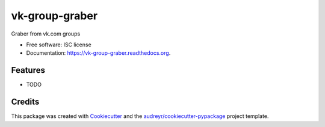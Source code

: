 ===============================
vk-group-graber
===============================

.. image:: https://img.shields.io/pypi/v/vk-group-graber.svg
        :target: https://pypi.python.org/pypi/vk-group-graber

.. image:: https://img.shields.io/travis/dbihbka/vk-group-graber.svg
        :target: https://travis-ci.org/dbihbka/vk-group-graber

.. image:: https://readthedocs.org/projects/vk-group-graber/badge/?version=latest
        :target: https://readthedocs.org/projects/vk-group-graber/?badge=latest
        :alt: Documentation Status


Graber from vk.com groups

* Free software: ISC license
* Documentation: https://vk-group-graber.readthedocs.org.

Features
--------

* TODO

Credits
---------

This package was created with Cookiecutter_ and the `audreyr/cookiecutter-pypackage`_ project template.

.. _Cookiecutter: https://github.com/audreyr/cookiecutter
.. _`audreyr/cookiecutter-pypackage`: https://github.com/audreyr/cookiecutter-pypackage
